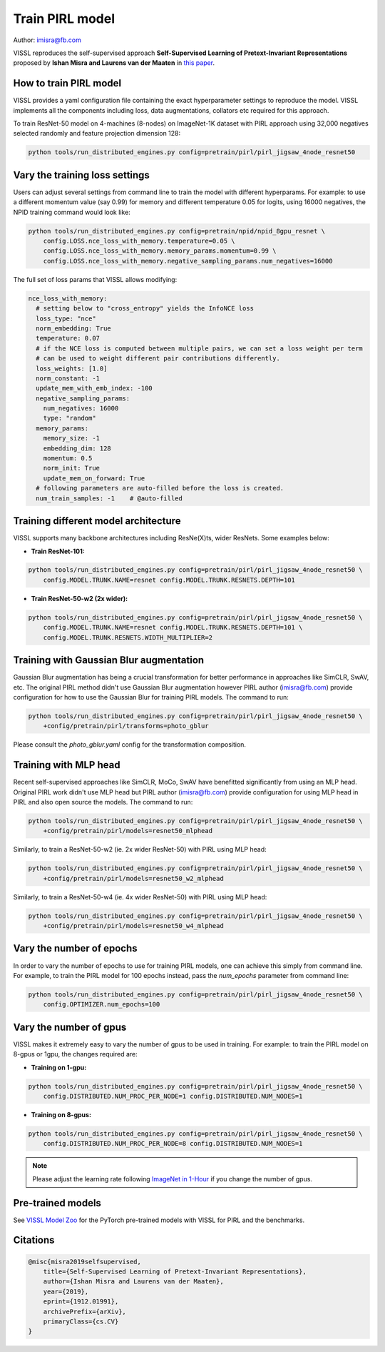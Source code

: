 Train PIRL model
===============================

Author: imisra@fb.com

VISSL reproduces the self-supervised approach **Self-Supervised Learning of Pretext-Invariant Representations** proposed by **Ishan Misra and Laurens van der Maaten** in `this paper <https://arxiv.org/abs/1912.01991>`_.

How to train PIRL model
---------------------------

VISSL provides a yaml configuration file containing the exact hyperparameter settings to reproduce the model. VISSL implements
all the components including loss, data augmentations, collators etc required for this approach.

To train ResNet-50 model on 4-machines (8-nodes) on ImageNet-1K dataset with PIRL approach using 32,000 negatives selected randomly and feature projection dimension 128:

.. code-block:: bash

    python tools/run_distributed_engines.py config=pretrain/pirl/pirl_jigsaw_4node_resnet50


Vary the training loss settings
------------------------------------------------
Users can adjust several settings from command line to train the model with different hyperparams. For example: to use a different momentum value (say 0.99) for memory and different
temperature 0.05 for logits, using 16000 negatives, the NPID training command would look like:

.. code-block:: bash

    python tools/run_distributed_engines.py config=pretrain/npid/npid_8gpu_resnet \
        config.LOSS.nce_loss_with_memory.temperature=0.05 \
        config.LOSS.nce_loss_with_memory.memory_params.momentum=0.99 \
        config.LOSS.nce_loss_with_memory.negative_sampling_params.num_negatives=16000

The full set of loss params that VISSL allows modifying:

.. code-block:: yaml

    nce_loss_with_memory:
      # setting below to "cross_entropy" yields the InfoNCE loss
      loss_type: "nce"
      norm_embedding: True
      temperature: 0.07
      # if the NCE loss is computed between multiple pairs, we can set a loss weight per term
      # can be used to weight different pair contributions differently.
      loss_weights: [1.0]
      norm_constant: -1
      update_mem_with_emb_index: -100
      negative_sampling_params:
        num_negatives: 16000
        type: "random"
      memory_params:
        memory_size: -1
        embedding_dim: 128
        momentum: 0.5
        norm_init: True
        update_mem_on_forward: True
      # following parameters are auto-filled before the loss is created.
      num_train_samples: -1    # @auto-filled


Training different model architecture
------------------------------------------------
VISSL supports many backbone architectures including ResNe(X)ts, wider ResNets. Some examples below:


* **Train ResNet-101:**

.. code-block:: bash

    python tools/run_distributed_engines.py config=pretrain/pirl/pirl_jigsaw_4node_resnet50 \
        config.MODEL.TRUNK.NAME=resnet config.MODEL.TRUNK.RESNETS.DEPTH=101

* **Train ResNet-50-w2 (2x wider):**

.. code-block:: bash

    python tools/run_distributed_engines.py config=pretrain/pirl/pirl_jigsaw_4node_resnet50 \
        config.MODEL.TRUNK.NAME=resnet config.MODEL.TRUNK.RESNETS.DEPTH=101 \
        config.MODEL.TRUNK.RESNETS.WIDTH_MULTIPLIER=2


Training with Gaussian Blur augmentation
------------------------------------------------

Gaussian Blur augmentation has being a crucial transformation for better performance in approaches like
SimCLR, SwAV, etc. The original PIRL method didn't use Gaussian Blur augmentation however PIRL author (imisra@fb.com)
provide configuration for how to use the Gaussian Blur for training PIRL models. The command to run:


.. code-block:: bash

    python tools/run_distributed_engines.py config=pretrain/pirl/pirl_jigsaw_4node_resnet50 \
        +config/pretrain/pirl/transforms=photo_gblur

Please consult the `photo_gblur.yaml` config for the transformation composition.

Training with MLP head
------------------------------------------------

Recent self-supervised approaches like SimCLR, MoCo, SwAV have benefitted significantly from using an MLP
head. Original PIRL work didn't use MLP head but PIRL author (imisra@fb.com) provide configuration for using
MLP head in PIRL and also open source the models. The command to run:

.. code-block:: bash

    python tools/run_distributed_engines.py config=pretrain/pirl/pirl_jigsaw_4node_resnet50 \
        +config/pretrain/pirl/models=resnet50_mlphead

Similarly, to train a ResNet-50-w2 (ie. 2x wider ResNet-50) with PIRL using MLP head:

.. code-block:: bash

    python tools/run_distributed_engines.py config=pretrain/pirl/pirl_jigsaw_4node_resnet50 \
        +config/pretrain/pirl/models=resnet50_w2_mlphead

Similarly, to train a ResNet-50-w4 (ie. 4x wider ResNet-50) with PIRL using MLP head:

.. code-block:: bash

    python tools/run_distributed_engines.py config=pretrain/pirl/pirl_jigsaw_4node_resnet50 \
        +config/pretrain/pirl/models=resnet50_w4_mlphead


Vary the number of epochs
------------------------------------------------

In order to vary the number of epochs to use for training PIRL models, one can achieve this simply
from command line. For example, to train the PIRL model for 100 epochs instead, pass the `num_epochs`
parameter from command line:

.. code-block:: bash

    python tools/run_distributed_engines.py config=pretrain/pirl/pirl_jigsaw_4node_resnet50 \
        config.OPTIMIZER.num_epochs=100


Vary the number of gpus
------------------------------------------------

VISSL makes it extremely easy to vary the number of gpus to be used in training. For example: to train the PIRL model on 8-gpus
or 1gpu, the changes required are:

* **Training on 1-gpu:**

.. code-block:: bash

    python tools/run_distributed_engines.py config=pretrain/pirl/pirl_jigsaw_4node_resnet50 \
        config.DISTRIBUTED.NUM_PROC_PER_NODE=1 config.DISTRIBUTED.NUM_NODES=1


* **Training on 8-gpus:**

.. code-block:: bash

    python tools/run_distributed_engines.py config=pretrain/pirl/pirl_jigsaw_4node_resnet50 \
        config.DISTRIBUTED.NUM_PROC_PER_NODE=8 config.DISTRIBUTED.NUM_NODES=1


.. note::

    Please adjust the learning rate following `ImageNet in 1-Hour <https://arxiv.org/abs/1706.02677>`_ if you change the number of gpus.


Pre-trained models
--------------------
See `VISSL Model Zoo <https://github.com/facebookresearch/vissl/blob/main/MODEL_ZOO.md>`_ for the PyTorch pre-trained models with
VISSL for PIRL and the benchmarks.


Citations
---------

.. code-block:: none

    @misc{misra2019selfsupervised,
        title={Self-Supervised Learning of Pretext-Invariant Representations},
        author={Ishan Misra and Laurens van der Maaten},
        year={2019},
        eprint={1912.01991},
        archivePrefix={arXiv},
        primaryClass={cs.CV}
    }
